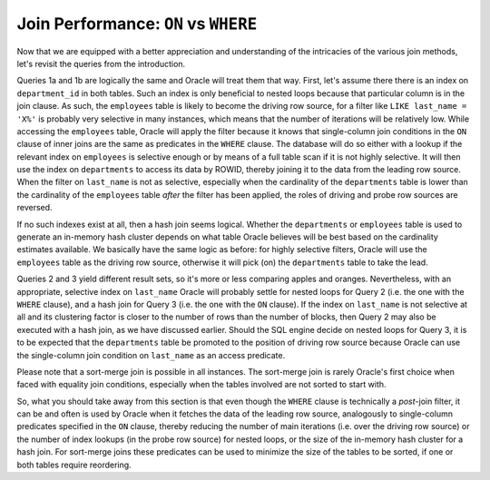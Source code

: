 ﻿.. _sql-joins-performance:
 
Join Performance: ``ON`` vs ``WHERE``
=====================================
Now that we are equipped with a better appreciation and understanding of the intricacies of the various join methods, let's revisit the queries from the introduction.
 
Queries 1a and 1b are logically the same and Oracle will treat them that way.
First, let's assume there there is an index on ``department_id`` in both tables.
Such an index is only beneficial to nested loops because that particular column is in the join clause.
As such, the ``employees`` table is likely to become the driving row source, for a filter like ``LIKE last_name = 'X%'`` is probably very selective in many instances, which means that the number of iterations will be relatively low.
While accessing the ``employees`` table, Oracle will apply the filter because it knows that single-column join conditions in the ``ON`` clause of inner joins are the same as predicates in the ``WHERE`` clause.
The database will do so either with a lookup if the relevant index on ``employees`` is selective enough or by means of a full table scan if it is not highly selective.
It will then use the index on ``departments`` to access its data by ROWID, thereby joining it to the data from the leading row source.
When the filter on ``last_name`` is not as selective, especially when the cardinality of the ``departments`` table is lower than the cardinality of the ``employees`` table *after* the filter has been applied, the roles of driving and probe row sources are reversed.
 
If no such indexes exist at all, then a hash join seems logical.
Whether the ``departments`` or ``employees`` table is used to generate an in-memory hash cluster depends on what table Oracle believes will be best based on the cardinality estimates available.
We basically have the same logic as before: for highly selective filters, Oracle will use the ``employees`` table as the driving row source, otherwise it will pick (on) the ``departments`` table to take the lead.
 
Queries 2 and 3 yield different result sets, so it's more or less comparing apples and oranges.
Nevertheless, with an appropriate, selective index on ``last_name`` Oracle will probably settle for nested loops for Query 2 (i.e. the one with the ``WHERE`` clause), and a hash join for Query 3 (i.e. the one with the ``ON`` clause).
If the index on ``last_name`` is not selective at all and its clustering factor is closer to the number of rows than the number of blocks, then Query 2 may also be executed with a hash join, as we have discussed earlier.
Should the SQL engine decide on nested loops for Query 3, it is to be expected that the ``departments`` table be promoted to the position of driving row source because Oracle can use the single-column join condition on ``last_name`` as an access predicate.
 
Please note that a sort-merge join is possible in all instances.
The sort-merge join is rarely Oracle's first choice when faced with equality join conditions, especially when the tables involved are not sorted to start with.
 
So, what you should take away from this section is that even though the ``WHERE`` clause is technically a *post*-join filter, it can be and often is used by Oracle when it fetches the data of the leading row source, analogously to single-column predicates specified in the ``ON`` clause, thereby reducing the number of main iterations (i.e. over the driving row source) or the number of index lookups (in the probe row source) for nested loops, or the size of the in-memory hash cluster for a hash join.
For sort-merge joins these predicates can be used to minimize the size of the tables to be sorted, if one or both tables require reordering.